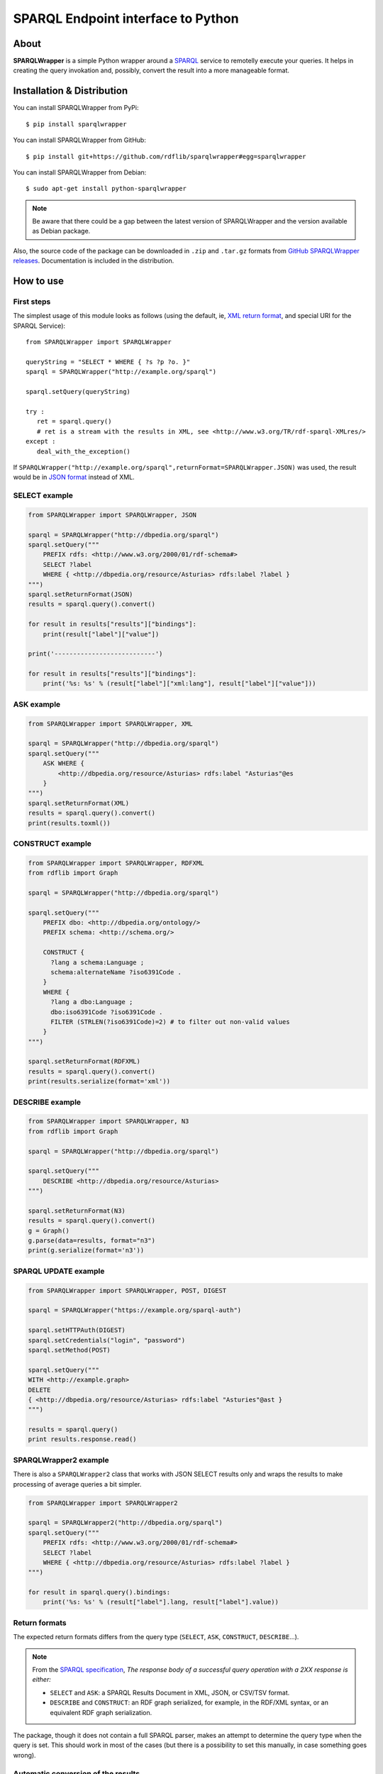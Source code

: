 =======================================
SPARQL Endpoint interface to Python
=======================================

|Build Status| |PyPi version|

About
=====

**SPARQLWrapper** is a simple Python wrapper around a `SPARQL <https://www.w3.org/TR/sparql11-overview/>`_ service to
remotelly execute your queries. It helps in creating the query
invokation and, possibly, convert the result into a more manageable
format.

Installation & Distribution
===========================

You can install SPARQLWrapper from PyPi::

   $ pip install sparqlwrapper

You can install SPARQLWrapper from GitHub::

   $ pip install git+https://github.com/rdflib/sparqlwrapper#egg=sparqlwrapper

You can install SPARQLWrapper from Debian::

   $ sudo apt-get install python-sparqlwrapper
   
.. note::

   Be aware that there could be a gap between the latest version of SPARQLWrapper
   and the version available as Debian package.

Also, the source code of the package can be downloaded 
in ``.zip`` and ``.tar.gz`` formats from `GitHub SPARQLWrapper releases <https://github.com/RDFLib/sparqlwrapper/releases>`_.
Documentation is included in the distribution.


How to use
==========


First steps
-----------

The simplest usage of this module looks as follows (using the default, ie, `XML return format <http://www.w3.org/TR/rdf-sparql-XMLres/>`_, and special URI for the
SPARQL Service)::

 from SPARQLWrapper import SPARQLWrapper
 
 queryString = "SELECT * WHERE { ?s ?p ?o. }"
 sparql = SPARQLWrapper("http://example.org/sparql")
 
 sparql.setQuery(queryString)
 
 try :
    ret = sparql.query()
    # ret is a stream with the results in XML, see <http://www.w3.org/TR/rdf-sparql-XMLres/>
 except :
    deal_with_the_exception()

If ``SPARQLWrapper("http://example.org/sparql",returnFormat=SPARQLWrapper.JSON)`` was used, the result would be in
`JSON format <http://www.w3.org/TR/rdf-sparql-json-res/>`_ instead of XML.


SELECT example
--------------

.. code:: python

   from SPARQLWrapper import SPARQLWrapper, JSON

   sparql = SPARQLWrapper("http://dbpedia.org/sparql")
   sparql.setQuery("""
       PREFIX rdfs: <http://www.w3.org/2000/01/rdf-schema#>
       SELECT ?label
       WHERE { <http://dbpedia.org/resource/Asturias> rdfs:label ?label }
   """)
   sparql.setReturnFormat(JSON)
   results = sparql.query().convert()

   for result in results["results"]["bindings"]:
       print(result["label"]["value"])
   
   print('---------------------------')
   
   for result in results["results"]["bindings"]:
       print('%s: %s' % (result["label"]["xml:lang"], result["label"]["value"]))

ASK example
-----------

.. code:: python

   from SPARQLWrapper import SPARQLWrapper, XML

   sparql = SPARQLWrapper("http://dbpedia.org/sparql")
   sparql.setQuery("""
       ASK WHERE { 
           <http://dbpedia.org/resource/Asturias> rdfs:label "Asturias"@es
       }    
   """)
   sparql.setReturnFormat(XML)
   results = sparql.query().convert()
   print(results.toxml())

CONSTRUCT example
-----------------

.. code:: python

   from SPARQLWrapper import SPARQLWrapper, RDFXML
   from rdflib import Graph

   sparql = SPARQLWrapper("http://dbpedia.org/sparql")

   sparql.setQuery("""
       PREFIX dbo: <http://dbpedia.org/ontology/>
       PREFIX schema: <http://schema.org/>
       
       CONSTRUCT {
         ?lang a schema:Language ;
         schema:alternateName ?iso6391Code . 
       }
       WHERE {
         ?lang a dbo:Language ;
         dbo:iso6391Code ?iso6391Code .
         FILTER (STRLEN(?iso6391Code)=2) # to filter out non-valid values
       }
   """)

   sparql.setReturnFormat(RDFXML)
   results = sparql.query().convert()
   print(results.serialize(format='xml'))

DESCRIBE example
----------------

.. code:: python

   from SPARQLWrapper import SPARQLWrapper, N3
   from rdflib import Graph

   sparql = SPARQLWrapper("http://dbpedia.org/sparql")

   sparql.setQuery("""
       DESCRIBE <http://dbpedia.org/resource/Asturias>
   """)

   sparql.setReturnFormat(N3)
   results = sparql.query().convert()
   g = Graph()
   g.parse(data=results, format="n3")
   print(g.serialize(format='n3'))

SPARQL UPDATE example
---------------------

.. code:: python

   from SPARQLWrapper import SPARQLWrapper, POST, DIGEST

   sparql = SPARQLWrapper("https://example.org/sparql-auth")

   sparql.setHTTPAuth(DIGEST)
   sparql.setCredentials("login", "password")
   sparql.setMethod(POST)

   sparql.setQuery("""
   WITH <http://example.graph>
   DELETE
   { <http://dbpedia.org/resource/Asturias> rdfs:label "Asturies"@ast }
   """)

   results = sparql.query()
   print results.response.read()
   
SPARQLWrapper2 example
----------------------

There is also a ``SPARQLWrapper2`` class that works with JSON SELECT
results only and wraps the results to make processing of average queries
a bit simpler.

.. code:: python

   from SPARQLWrapper import SPARQLWrapper2

   sparql = SPARQLWrapper2("http://dbpedia.org/sparql")
   sparql.setQuery("""
       PREFIX rdfs: <http://www.w3.org/2000/01/rdf-schema#>
       SELECT ?label
       WHERE { <http://dbpedia.org/resource/Asturias> rdfs:label ?label }
   """)

   for result in sparql.query().bindings:
       print('%s: %s' % (result["label"].lang, result["label"].value))

Return formats
------------------------

The expected return formats differs from the query type (``SELECT``, ``ASK``, ``CONSTRUCT``, ``DESCRIBE``...).

.. note:: From the `SPARQL specification <https://www.w3.org/TR/sparql11-protocol/#query-success>`_, 
  *The response body of a successful query operation with a 2XX response is either:*

  * ``SELECT`` and ``ASK``: a SPARQL Results Document in XML, JSON, or CSV/TSV format.
  * ``DESCRIBE`` and ``CONSTRUCT``: an RDF graph serialized, for example, in the RDF/XML syntax, or an equivalent RDF graph serialization.

The package, though it does not contain a full SPARQL parser, makes an attempt to determine the query type
when the query is set. This should work in most of the cases (but there is a possibility to set this manually, in case something
goes wrong).

Automatic conversion of the results
-----------------------------------

To make processing somewhat easier, the package can do some conversions automatically from the return result. These are:

* for XML, the `xml.dom.minidom <http://docs.python.org/library/xml.dom.minidom.html>`_ is used to convert the result stream into a ``Python representation of a DOM tree``.
* for JSON, the `json <https://docs.python.org/library/json.html>`_ package to generate a ``Python dictionary``. Until version 1.3.1, the `simplejson <https://pypi.python.org/pypi/simplejson>`_ package was used.
* for CSV or TSV, a simple ``string``.
* For RDF/XML and JSON-LD, the `RDFLib <https://rdflib.readthedocs.io>`_ package is used to convert the result into a ``Graph`` instance.
* For RDF Turtle/N3, a simple ``string``.


There are two ways to generate this conversion:

* use ``ret.convert()`` in the return result from ``sparql.query()`` in the code above
* use ``sparql.queryAndConvert()`` to get the converted result right away if the intermediate stream is not used


For example, in the code below::

 try :
     sparql.setReturnFormat(SPARQLWrapper.JSON)
     ret = sparql.query()
     dict = ret.convert()
 except:
     deal_with_the_exception()


the value of ``dict`` is a Python dictionary of the query result, based on the `SPARQL Query Results JSON Format <http://www.w3.org/TR/rdf-sparql-json-res/>`_.


Partial interpretation of the results
-------------------------------------

A further help is to offer an extra, partial interpretation of the results, again to cover
most of the practical use cases.
Based on the `SPARQL Query Results JSON Format <http://www.w3.org/TR/rdf-sparql-json-res/>`_, the :class:`SPARQLWrapper.SmartWrapper.Bindings` class
can perform some simple steps in decoding the JSON return results. If :class:`SPARQLWrapper.SmartWrapper.SPARQLWrapper2`
is used instead of :class:`SPARQLWrapper.Wrapper.SPARQLWrapper`, this result format is generated. Note that this relies on a JSON format only,
ie, it has to be checked whether the SPARQL service can return JSON or not.

Here is a simple code that makes use of this feature::

 from SPARQLWrapper import SPARQLWrapper2
 
 queryString = "SELECT ?subj ?prop WHERE { ?subj ?prop ?o. }"
 
 sparql = SPARQLWrapper2("http://example.org/sparql")

 sparql.setQuery(queryString)
 try :
     ret = sparql.query()
     print ret.variables  # this is an array consisting of "subj" and "prop"
     for binding in ret.bindings :
         # each binding is a dictionary. Let us just print the results
         print "%s: %s (of type %s)" % ("s",binding[u"subj"].value,binding[u"subj"].type)
         print "%s: %s (of type %s)" % ("p",binding[u"prop"].value,binding[u"prop"].type)
 except:
     deal_with_the_exception()

To make this type of code even easier to realize, the ``[]`` and ``in`` operators are also implemented
on the result of :class:`SPARQLWrapper.SmartWrapper.Bindings`. This can be used to check and find a particular binding (ie, particular row
in the return value). This features becomes particularly useful when the ``OPTIONAL`` feature of SPARQL is used. For example::

 from SPARQLWrapper import SPARQLWrapper2
 
 queryString = "SELECT ?subj ?o ?opt WHERE { ?subj <http://a.b.c> ?o. OPTIONAL { ?subj <http://d.e.f> ?opt }}"
 
 sparql = SPARQLWrapper2("http://example.org/sparql")

 sparql.setQuery(queryString)
 try :
     ret = sparql.query()
     print ret.variables  # this is an array consisting of "subj", "o", "opt"
     if (u"subj",u"prop",u"opt") in ret :
        # there is at least one binding covering the optional "opt", too
        bindings = ret[u"subj",u"o",u"opt"]
        # bindings is an array of dictionaries with the full bindings
        for b in bindings :
            subj = b[u"subj"].value
            o    = b[u"o"].value
            opt  = b[u"opt"].value
            # do something nice with subj, o, and opt
     # another way of accessing to values for a single variable:
     # take all the bindings of the "subj"
     subjbind = ret.getValues(u"subj") # an array of Value instances
     ...
 except:
     deal_with_the_exception()


GET or POST
-----------

By default, all SPARQL services are invoked using HTTP **GET** verb. However, 
**POST** might be useful if the size of the query
extends a reasonable size; this can be set in the query instance.

Note that some combination may not work yet with all SPARQL processors
(e.g., there are implementations where **POST + JSON return** does not work). 
Hopefully, this problem will eventually disappear.


Development
===========

Requirements
------------

The `RDFLib <https://rdflib.readthedocs.io>`_ package is used for RDF parsing.

This package is imported in a lazy fashion, ie, only when needed. Ie, if the user never intends to use the
RDF format, the RDFLib package is not imported and the user does not have to install it.

Source code
-----------

The source distribution contains:

-  ``SPARQLWrapper``: the Python package. You should copy the directory
   somewhere into your PYTHONPATH. Alternatively, you can also run
   the distutils scripts: ``python setup.py install``

-  ``test``: some unit and integrations tests. In order to run the tests 
   some packages have to be installed before. So please install the packages 
   listed in requirements.development.txt:
   ``pip install -r requirements.development.txt``

-  ``scripts``: some scripts to run the package against some SPARQL endpoints.

-  ``docs``: the documentation.

-  ``custom_fixers``: 2to3 custom_fixer in order to fix an issue with urllib2._opener.

Community
=========

Community support is available through the developer's discussion group `rdflib-dev <http://groups.google.com/d/forum/rdflib-dev>`_.
The `archives <http://sourceforge.net/mailarchive/forum.php?forum_name=sparql-wrapper-devel>`_. from the old mailing list are still available.

Issues
======

Please, `report any issue to github <https://github.com/RDFLib/sparqlwrapper/issues>`_.

Documentation
=============

The `SPARQLWrapper documentation is available online <https://rdflib.github.io/sparqlwrapper/doc/latest/>`_.

Other interesting documents are the latest `SPARQL 1.1 Specification (W3C Recommendation 21 March 2013) <https://www.w3.org/TR/sparql11-overview/>`_
and the initial `SPARQL Specification (W3C Recommendation 15 January 2008) <http://www.w3.org/TR/rdf-sparql-query/>`_.


License
=======

The SPARQLWrapper package is licensed under `W3C license`_.

.. _W3C license: https://www.w3.org/Consortium/Legal/2015/copyright-software-and-document


Acknowledgement
===============

The package was greatly inspired by `Lee Feigenbaum's similar package for Javascript <http://thefigtrees.net/lee/blog/2006/04/sparql_calendar_demo_a_sparql.html>`_.

Developers involved:

* Ivan Herman <http://www.ivan-herman.net>
* Sergio Fernández <http://www.wikier.org>
* Carlos Tejo Alonso <http://www.dayures.net>
* Alexey Zakhlestin <https://indeyets.ru/>

Organizations involved:

* `World Wide Web Consortium <http://www.w3.org>`_
* `Salzburg Research <http://www.salzburgresearch.at>`_
* `Foundation CTIC <http://www.fundacionctic.org/>`_


.. |Build Status| image:: https://secure.travis-ci.org/RDFLib/sparqlwrapper.svg?branch=master
   :target: https://travis-ci.org/RDFLib/sparqlwrapper
.. |PyPi version| image:: https://badge.fury.io/py/SPARQLWrapper.svg
   :target: https://pypi.python.org/pypi/SPARQLWrapper
